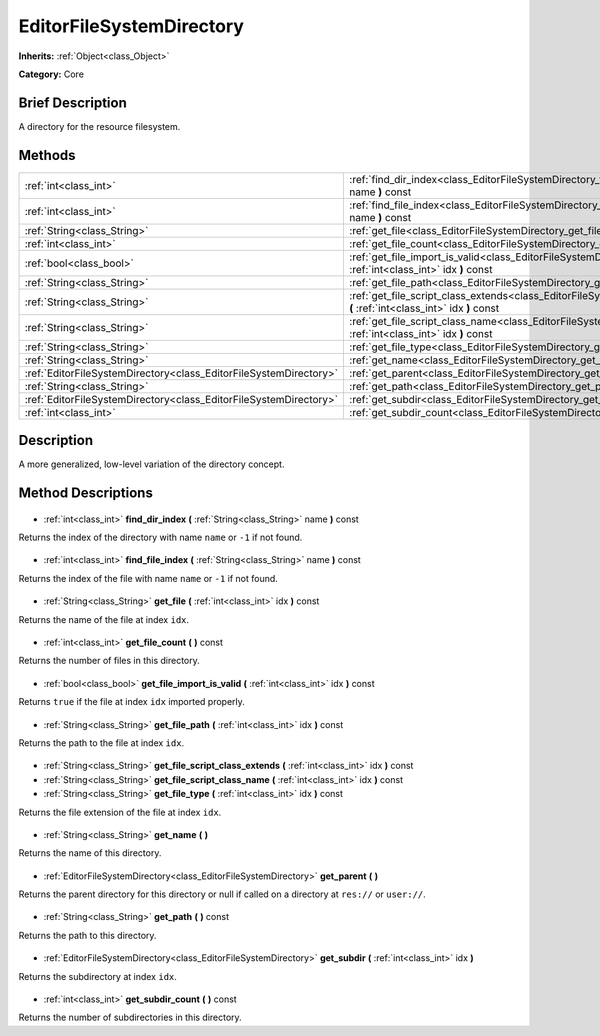 .. Generated automatically by doc/tools/makerst.py in Godot's source tree.
.. DO NOT EDIT THIS FILE, but the EditorFileSystemDirectory.xml source instead.
.. The source is found in doc/classes or modules/<name>/doc_classes.

.. _class_EditorFileSystemDirectory:

EditorFileSystemDirectory
=========================

**Inherits:** :ref:`Object<class_Object>`

**Category:** Core

Brief Description
-----------------

A directory for the resource filesystem.

Methods
-------

+--------------------------------------------------------------------+-------------------------------------------------------------------------------------------------------------------------------------------------+
| :ref:`int<class_int>`                                              | :ref:`find_dir_index<class_EditorFileSystemDirectory_find_dir_index>` **(** :ref:`String<class_String>` name **)** const                        |
+--------------------------------------------------------------------+-------------------------------------------------------------------------------------------------------------------------------------------------+
| :ref:`int<class_int>`                                              | :ref:`find_file_index<class_EditorFileSystemDirectory_find_file_index>` **(** :ref:`String<class_String>` name **)** const                      |
+--------------------------------------------------------------------+-------------------------------------------------------------------------------------------------------------------------------------------------+
| :ref:`String<class_String>`                                        | :ref:`get_file<class_EditorFileSystemDirectory_get_file>` **(** :ref:`int<class_int>` idx **)** const                                           |
+--------------------------------------------------------------------+-------------------------------------------------------------------------------------------------------------------------------------------------+
| :ref:`int<class_int>`                                              | :ref:`get_file_count<class_EditorFileSystemDirectory_get_file_count>` **(** **)** const                                                         |
+--------------------------------------------------------------------+-------------------------------------------------------------------------------------------------------------------------------------------------+
| :ref:`bool<class_bool>`                                            | :ref:`get_file_import_is_valid<class_EditorFileSystemDirectory_get_file_import_is_valid>` **(** :ref:`int<class_int>` idx **)** const           |
+--------------------------------------------------------------------+-------------------------------------------------------------------------------------------------------------------------------------------------+
| :ref:`String<class_String>`                                        | :ref:`get_file_path<class_EditorFileSystemDirectory_get_file_path>` **(** :ref:`int<class_int>` idx **)** const                                 |
+--------------------------------------------------------------------+-------------------------------------------------------------------------------------------------------------------------------------------------+
| :ref:`String<class_String>`                                        | :ref:`get_file_script_class_extends<class_EditorFileSystemDirectory_get_file_script_class_extends>` **(** :ref:`int<class_int>` idx **)** const |
+--------------------------------------------------------------------+-------------------------------------------------------------------------------------------------------------------------------------------------+
| :ref:`String<class_String>`                                        | :ref:`get_file_script_class_name<class_EditorFileSystemDirectory_get_file_script_class_name>` **(** :ref:`int<class_int>` idx **)** const       |
+--------------------------------------------------------------------+-------------------------------------------------------------------------------------------------------------------------------------------------+
| :ref:`String<class_String>`                                        | :ref:`get_file_type<class_EditorFileSystemDirectory_get_file_type>` **(** :ref:`int<class_int>` idx **)** const                                 |
+--------------------------------------------------------------------+-------------------------------------------------------------------------------------------------------------------------------------------------+
| :ref:`String<class_String>`                                        | :ref:`get_name<class_EditorFileSystemDirectory_get_name>` **(** **)**                                                                           |
+--------------------------------------------------------------------+-------------------------------------------------------------------------------------------------------------------------------------------------+
| :ref:`EditorFileSystemDirectory<class_EditorFileSystemDirectory>`  | :ref:`get_parent<class_EditorFileSystemDirectory_get_parent>` **(** **)**                                                                       |
+--------------------------------------------------------------------+-------------------------------------------------------------------------------------------------------------------------------------------------+
| :ref:`String<class_String>`                                        | :ref:`get_path<class_EditorFileSystemDirectory_get_path>` **(** **)** const                                                                     |
+--------------------------------------------------------------------+-------------------------------------------------------------------------------------------------------------------------------------------------+
| :ref:`EditorFileSystemDirectory<class_EditorFileSystemDirectory>`  | :ref:`get_subdir<class_EditorFileSystemDirectory_get_subdir>` **(** :ref:`int<class_int>` idx **)**                                             |
+--------------------------------------------------------------------+-------------------------------------------------------------------------------------------------------------------------------------------------+
| :ref:`int<class_int>`                                              | :ref:`get_subdir_count<class_EditorFileSystemDirectory_get_subdir_count>` **(** **)** const                                                     |
+--------------------------------------------------------------------+-------------------------------------------------------------------------------------------------------------------------------------------------+

Description
-----------

A more generalized, low-level variation of the directory concept.

Method Descriptions
-------------------

  .. _class_EditorFileSystemDirectory_find_dir_index:

- :ref:`int<class_int>` **find_dir_index** **(** :ref:`String<class_String>` name **)** const

Returns the index of the directory with name ``name`` or ``-1`` if not found.

  .. _class_EditorFileSystemDirectory_find_file_index:

- :ref:`int<class_int>` **find_file_index** **(** :ref:`String<class_String>` name **)** const

Returns the index of the file with name ``name`` or ``-1`` if not found.

  .. _class_EditorFileSystemDirectory_get_file:

- :ref:`String<class_String>` **get_file** **(** :ref:`int<class_int>` idx **)** const

Returns the name of the file at index ``idx``.

  .. _class_EditorFileSystemDirectory_get_file_count:

- :ref:`int<class_int>` **get_file_count** **(** **)** const

Returns the number of files in this directory.

  .. _class_EditorFileSystemDirectory_get_file_import_is_valid:

- :ref:`bool<class_bool>` **get_file_import_is_valid** **(** :ref:`int<class_int>` idx **)** const

Returns ``true`` if the file at index ``idx`` imported properly.

  .. _class_EditorFileSystemDirectory_get_file_path:

- :ref:`String<class_String>` **get_file_path** **(** :ref:`int<class_int>` idx **)** const

Returns the path to the file at index ``idx``.

  .. _class_EditorFileSystemDirectory_get_file_script_class_extends:

- :ref:`String<class_String>` **get_file_script_class_extends** **(** :ref:`int<class_int>` idx **)** const

  .. _class_EditorFileSystemDirectory_get_file_script_class_name:

- :ref:`String<class_String>` **get_file_script_class_name** **(** :ref:`int<class_int>` idx **)** const

  .. _class_EditorFileSystemDirectory_get_file_type:

- :ref:`String<class_String>` **get_file_type** **(** :ref:`int<class_int>` idx **)** const

Returns the file extension of the file at index ``idx``.

  .. _class_EditorFileSystemDirectory_get_name:

- :ref:`String<class_String>` **get_name** **(** **)**

Returns the name of this directory.

  .. _class_EditorFileSystemDirectory_get_parent:

- :ref:`EditorFileSystemDirectory<class_EditorFileSystemDirectory>` **get_parent** **(** **)**

Returns the parent directory for this directory or null if called on a directory at ``res://`` or ``user://``.

  .. _class_EditorFileSystemDirectory_get_path:

- :ref:`String<class_String>` **get_path** **(** **)** const

Returns the path to this directory.

  .. _class_EditorFileSystemDirectory_get_subdir:

- :ref:`EditorFileSystemDirectory<class_EditorFileSystemDirectory>` **get_subdir** **(** :ref:`int<class_int>` idx **)**

Returns the subdirectory at index ``idx``.

  .. _class_EditorFileSystemDirectory_get_subdir_count:

- :ref:`int<class_int>` **get_subdir_count** **(** **)** const

Returns the number of subdirectories in this directory.

